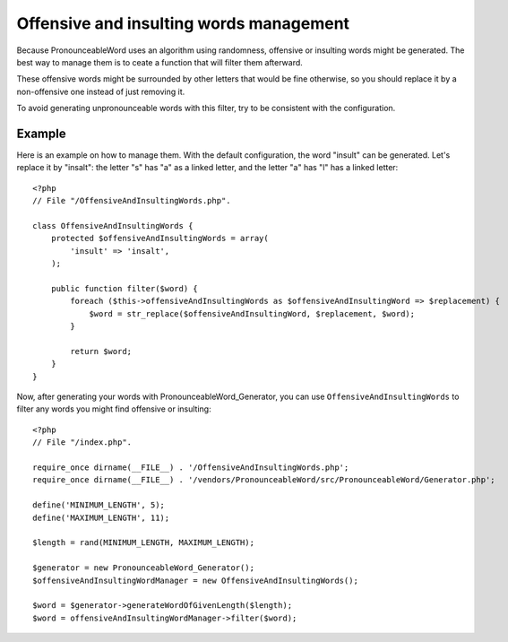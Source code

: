 Offensive and insulting words management
========================================

Because PronounceableWord uses an algorithm using randomness,
offensive or insulting words might be generated. The best way to manage them
is to ceate a function that will filter them afterward.

These offensive words might be surrounded by other letters that would be fine
otherwise, so you should replace it by a non-offensive one instead of just
removing it.

To avoid generating unpronounceable words with this filter, try to be
consistent with the configuration.

Example
-------

Here is an example on how to manage them. With the default configuration, the
word "insult" can be generated. Let's replace it by "insalt": the letter "s"
has "a" as a linked letter, and the letter "a" has "l" has a linked letter::

    <?php
    // File "/OffensiveAndInsultingWords.php".

    class OffensiveAndInsultingWords {
        protected $offensiveAndInsultingWords = array(
            'insult' => 'insalt',
        );

        public function filter($word) {
            foreach ($this->offensiveAndInsultingWords as $offensiveAndInsultingWord => $replacement) {
                $word = str_replace($offensiveAndInsultingWord, $replacement, $word);
            }

            return $word;
        }
    }

Now, after generating your words with PronounceableWord_Generator, you can use
``OffensiveAndInsultingWords`` to filter any words you might find offensive or
insulting::

    <?php
    // File "/index.php".

    require_once dirname(__FILE__) . '/OffensiveAndInsultingWords.php';
    require_once dirname(__FILE__) . '/vendors/PronounceableWord/src/PronounceableWord/Generator.php';

    define('MINIMUM_LENGTH', 5);
    define('MAXIMUM_LENGTH', 11);

    $length = rand(MINIMUM_LENGTH, MAXIMUM_LENGTH);

    $generator = new PronounceableWord_Generator();
    $offensiveAndInsultingWordManager = new OffensiveAndInsultingWords();

    $word = $generator->generateWordOfGivenLength($length);
    $word = offensiveAndInsultingWordManager->filter($word);
